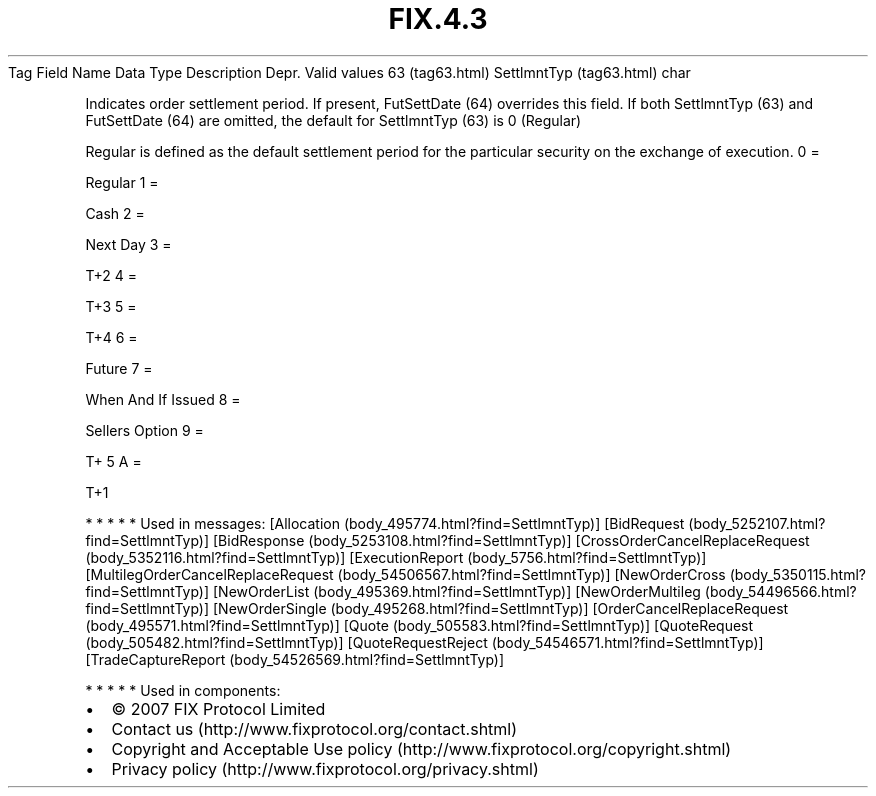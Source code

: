 .TH FIX.4.3 "" "" "Tag #63"
Tag
Field Name
Data Type
Description
Depr.
Valid values
63 (tag63.html)
SettlmntTyp (tag63.html)
char
.PP
Indicates order settlement period. If present, FutSettDate (64)
overrides this field. If both SettlmntTyp (63) and FutSettDate (64)
are omitted, the default for SettlmntTyp (63) is 0 (Regular)
.PP
Regular is defined as the default settlement period for the
particular security on the exchange of execution.
0
=
.PP
Regular
1
=
.PP
Cash
2
=
.PP
Next Day
3
=
.PP
T+2
4
=
.PP
T+3
5
=
.PP
T+4
6
=
.PP
Future
7
=
.PP
When And If Issued
8
=
.PP
Sellers Option
9
=
.PP
T+ 5
A
=
.PP
T+1
.PP
   *   *   *   *   *
Used in messages:
[Allocation (body_495774.html?find=SettlmntTyp)]
[BidRequest (body_5252107.html?find=SettlmntTyp)]
[BidResponse (body_5253108.html?find=SettlmntTyp)]
[CrossOrderCancelReplaceRequest (body_5352116.html?find=SettlmntTyp)]
[ExecutionReport (body_5756.html?find=SettlmntTyp)]
[MultilegOrderCancelReplaceRequest (body_54506567.html?find=SettlmntTyp)]
[NewOrderCross (body_5350115.html?find=SettlmntTyp)]
[NewOrderList (body_495369.html?find=SettlmntTyp)]
[NewOrderMultileg (body_54496566.html?find=SettlmntTyp)]
[NewOrderSingle (body_495268.html?find=SettlmntTyp)]
[OrderCancelReplaceRequest (body_495571.html?find=SettlmntTyp)]
[Quote (body_505583.html?find=SettlmntTyp)]
[QuoteRequest (body_505482.html?find=SettlmntTyp)]
[QuoteRequestReject (body_54546571.html?find=SettlmntTyp)]
[TradeCaptureReport (body_54526569.html?find=SettlmntTyp)]
.PP
   *   *   *   *   *
Used in components:

.PD 0
.P
.PD

.PP
.PP
.IP \[bu] 2
© 2007 FIX Protocol Limited
.IP \[bu] 2
Contact us (http://www.fixprotocol.org/contact.shtml)
.IP \[bu] 2
Copyright and Acceptable Use policy (http://www.fixprotocol.org/copyright.shtml)
.IP \[bu] 2
Privacy policy (http://www.fixprotocol.org/privacy.shtml)
